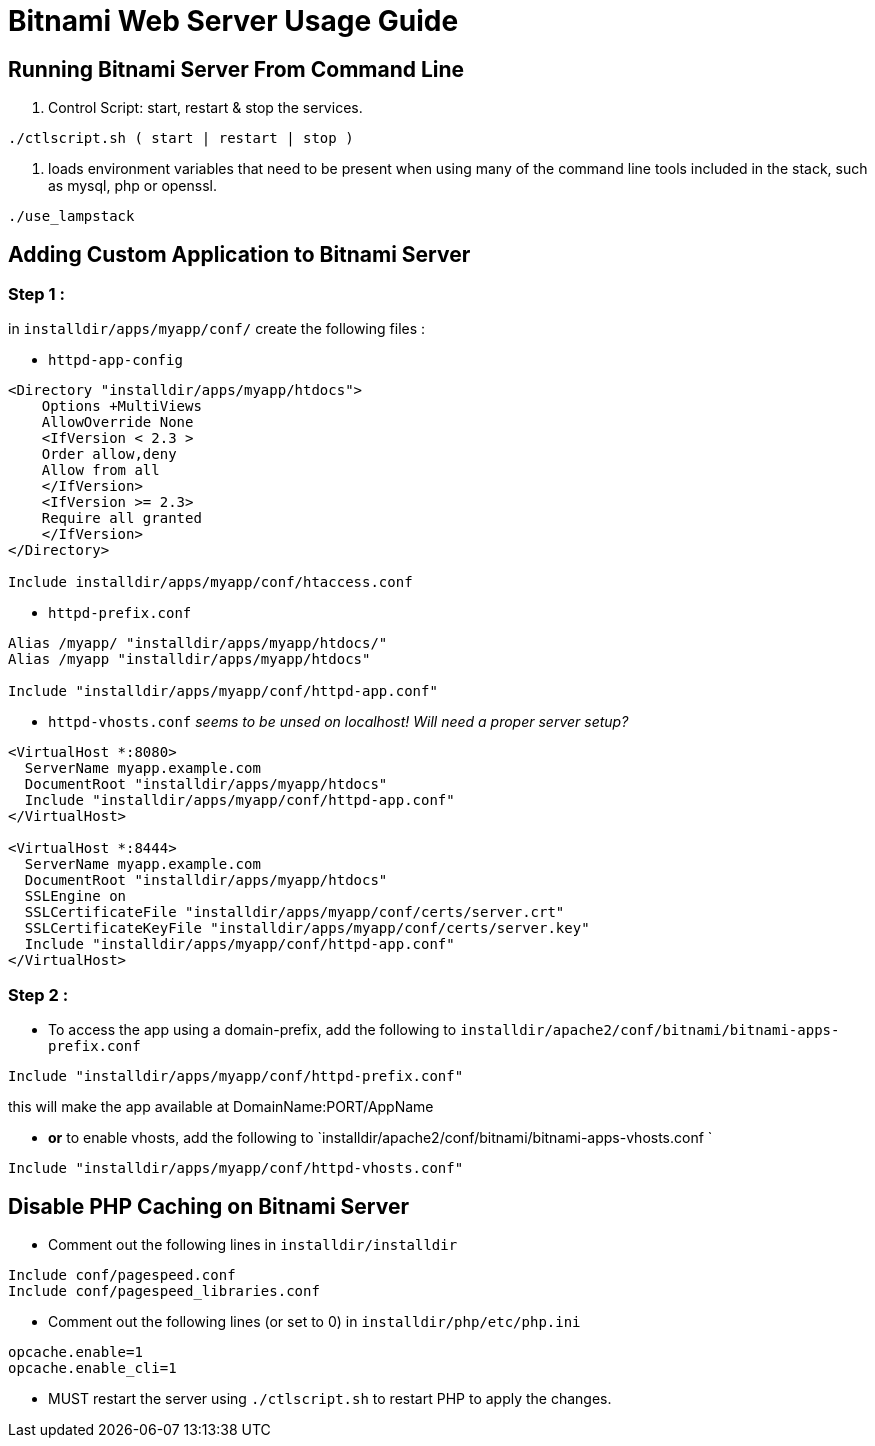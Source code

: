 = Bitnami Web Server Usage Guide

== Running Bitnami Server From Command Line

. Control Script: start, restart & stop the services.
```
./ctlscript.sh ( start | restart | stop )

```

. loads environment variables that need to be present when using many of the
command line tools included in the stack, such as mysql, php or openssl.
```
./use_lampstack
```

== Adding Custom Application to Bitnami Server

=== Step 1 :
in `installdir/apps/myapp/conf/` create the following files :

- `httpd-app-config`
```
<Directory "installdir/apps/myapp/htdocs">
    Options +MultiViews
    AllowOverride None
    <IfVersion < 2.3 >
    Order allow,deny
    Allow from all
    </IfVersion>
    <IfVersion >= 2.3>
    Require all granted
    </IfVersion>
</Directory>

Include installdir/apps/myapp/conf/htaccess.conf
```

- `httpd-prefix.conf`
```
Alias /myapp/ "installdir/apps/myapp/htdocs/"
Alias /myapp "installdir/apps/myapp/htdocs"

Include "installdir/apps/myapp/conf/httpd-app.conf"
```

- `httpd-vhosts.conf` _seems to be unsed on localhost! Will need a proper server setup?_
```
<VirtualHost *:8080>
  ServerName myapp.example.com
  DocumentRoot "installdir/apps/myapp/htdocs"
  Include "installdir/apps/myapp/conf/httpd-app.conf"
</VirtualHost>

<VirtualHost *:8444>
  ServerName myapp.example.com
  DocumentRoot "installdir/apps/myapp/htdocs"
  SSLEngine on
  SSLCertificateFile "installdir/apps/myapp/conf/certs/server.crt"
  SSLCertificateKeyFile "installdir/apps/myapp/conf/certs/server.key"
  Include "installdir/apps/myapp/conf/httpd-app.conf"
</VirtualHost>
```

=== Step 2 :

- To access the app using a domain-prefix, add the following to `installdir/apache2/conf/bitnami/bitnami-apps-prefix.conf`
```
Include "installdir/apps/myapp/conf/httpd-prefix.conf"
```
this will make the app available at DomainName:PORT/AppName

- *or* to enable vhosts, add the following to `installdir/apache2/conf/bitnami/bitnami-apps-vhosts.conf `
```
Include "installdir/apps/myapp/conf/httpd-vhosts.conf"
```

== Disable PHP Caching on Bitnami Server

- Comment out the following lines in `installdir/installdir`
```
Include conf/pagespeed.conf
Include conf/pagespeed_libraries.conf
```

- Comment out the following lines (or set to 0) in `installdir/php/etc/php.ini`
```
opcache.enable=1
opcache.enable_cli=1
```

- MUST restart the server using `./ctlscript.sh` to restart PHP to apply the changes.
